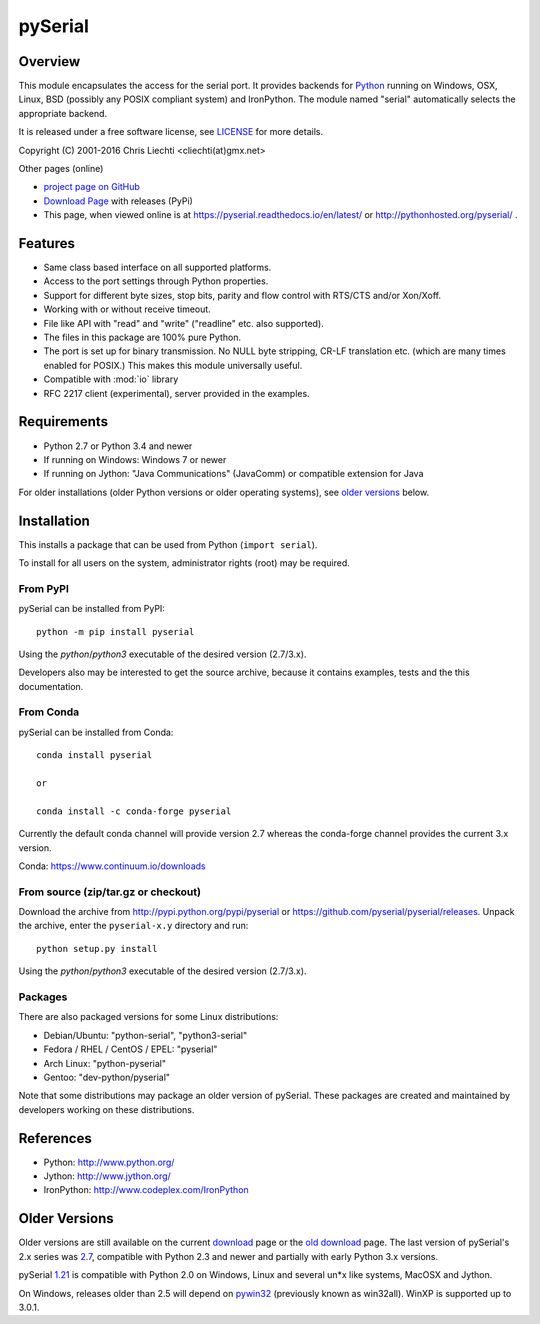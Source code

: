==========
 pySerial
==========

Overview
========

This module encapsulates the access for the serial port. It provides backends
for Python_ running on Windows, OSX, Linux, BSD (possibly any POSIX compliant
system) and IronPython. The module named "serial" automatically selects the
appropriate backend.

It is released under a free software license, see LICENSE_ for more
details.

Copyright (C) 2001-2016 Chris Liechti <cliechti(at)gmx.net>

Other pages (online)

- `project page on GitHub`_
- `Download Page`_ with releases (PyPi)
- This page, when viewed online is at https://pyserial.readthedocs.io/en/latest/ or
  http://pythonhosted.org/pyserial/ .

.. _Python: http://python.org/
.. _LICENSE: appendix.html#license
.. _`project page on GitHub`: https://github.com/pyserial/pyserial/
.. _`Download Page`: http://pypi.python.org/pypi/pyserial


Features
========
- Same class based interface on all supported platforms.
- Access to the port settings through Python properties.
- Support for different byte sizes, stop bits, parity and flow control with
  RTS/CTS and/or Xon/Xoff.
- Working with or without receive timeout.
- File like API with "read" and "write" ("readline" etc. also supported).
- The files in this package are 100% pure Python.
- The port is set up for binary transmission. No NULL byte stripping, CR-LF
  translation etc. (which are many times enabled for POSIX.) This makes this
  module universally useful.
- Compatible with :mod:`io` library
- RFC 2217 client (experimental), server provided in the examples.


Requirements
============
- Python 2.7 or Python 3.4 and newer

- If running on Windows: Windows 7 or newer

- If running on Jython: "Java Communications" (JavaComm) or compatible
  extension for Java

For older installations (older Python versions or older operating systems), see
`older versions`_ below.


Installation
============

This installs a package that can be used from Python (``import serial``).

To install for all users on the system, administrator rights (root)
may be required.

From PyPI
---------
pySerial can be installed from PyPI::

    python -m pip install pyserial

Using the `python`/`python3` executable of the desired version (2.7/3.x).

Developers also may be interested to get the source archive, because it
contains examples, tests and the this documentation.

From Conda
----------
pySerial can be installed from Conda::

    conda install pyserial
    
    or
    
    conda install -c conda-forge pyserial
    
Currently the default conda channel will provide version 2.7 whereas the
conda-forge channel provides the current 3.x version.

Conda: https://www.continuum.io/downloads

From source (zip/tar.gz or checkout)
------------------------------------
Download the archive from http://pypi.python.org/pypi/pyserial or
https://github.com/pyserial/pyserial/releases.
Unpack the archive, enter the ``pyserial-x.y`` directory and run::

    python setup.py install

Using the `python`/`python3` executable of the desired version (2.7/3.x).

Packages
--------
There are also packaged versions for some Linux distributions:

- Debian/Ubuntu: "python-serial", "python3-serial"
- Fedora / RHEL / CentOS / EPEL: "pyserial"
- Arch Linux: "python-pyserial"
- Gentoo: "dev-python/pyserial"

Note that some distributions may package an older version of pySerial.
These packages are created and maintained by developers working on
these distributions.

.. _PyPi: http://pypi.python.org/pypi/pyserial


References
==========
* Python: http://www.python.org/
* Jython: http://www.jython.org/
* IronPython: http://www.codeplex.com/IronPython


Older Versions
==============
Older versions are still available on the current download_ page or the `old
download`_ page. The last version of pySerial's 2.x series was `2.7`_,
compatible with Python 2.3 and newer and partially with early Python 3.x
versions.

pySerial `1.21`_ is compatible with Python 2.0 on Windows, Linux and several
un*x like systems, MacOSX and Jython.

On Windows, releases older than 2.5 will depend on pywin32_ (previously known as
win32all). WinXP is supported up to 3.0.1.


.. _`old download`: https://sourceforge.net/projects/pyserial/files/pyserial/
.. _download: https://pypi.python.org/simple/pyserial/
.. _pywin32: http://pypi.python.org/pypi/pywin32
.. _`2.7`: https://pypi.python.org/pypi/pyserial/2.7
.. _`1.21`: https://sourceforge.net/projects/pyserial/files/pyserial/1.21/pyserial-1.21.zip/download
